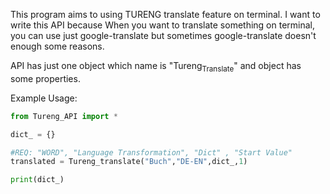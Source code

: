 # Tureng_API
This program aims to using TURENG translate feature on terminal. I want to write this API because When you want to translate something on terminal, you can use just google-translate but sometimes google-translate doesn't enough some reasons.

API has just one object which name is "Tureng_Translate" and object has some properties.

Example Usage:

#+BEGIN_SRC python
from Tureng_API import *

dict_ = {}

#REQ: "WORD", "Language Transformation", "Dict" , "Start Value"
translated = Tureng_translate("Buch","DE-EN",dict_,1)

print(dict_)
  
#+END_SRC


